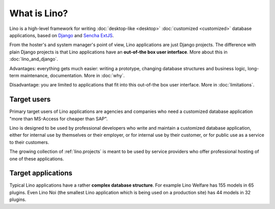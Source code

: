 =============
What is Lino?
=============

Lino is a high-level framework for writing :doc:`desktop-like
<desktop>` :doc:`customized <customized>` database applications, based
on `Django <https://www.djangoproject.com/>`_ and `Sencha ExtJS
<http://www.sencha.com/products/extjs/>`_.

From the hoster's and system manager's point of view, Lino
applications are just Django projects.  The difference with plain
Django projects is that Lino applications have an **out-of-the box
user interface**.  More about this in :doc:`lino_and_django`.

Advantages: everything gets much easier: writing a prototype, changing
database structures and business logic, long-term maintenance,
documentation.  More in :doc:`why`.

Disadvantage: you are limited to applications that fit into this
out-of-the box user interface.  More in :doc:`limitations`.



Target users
============

Primary target users of Lino applications are agencies and companies
who need a customized database application "more than MS-Access for
cheaper than SAP".

Lino is designed to be used by professional developers who write and
maintain a customized database application, either for internal use by
themselves or their employer, or for internal use by their customer,
or for public use as a service to their customers.

The growing collection of :ref:`lino.projects` is meant to be used by
service providers who offer professional hosting of one of these
applications.


Target applications
===================

Typical Lino applications have a rather **complex database
structure**.  For example Lino Welfare has 155 models in 65 plugins.
Even Lino Noi (the smallest Lino application which is being used on a
production site) has 44 models in 32 plugins.

